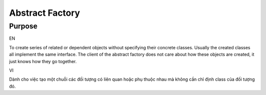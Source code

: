 Abstract Factory
====================

Purpose
-------

EN

To create series of related or dependent objects without specifying
their concrete classes. Usually the created classes all implement the
same interface. The client of the abstract factory does not care about
how these objects are created, it just knows how they go together.

VI

Dành cho việc tạo một chuỗi các đối tượng có liên quan hoặc phụ thuộc nhau mà
không cần chỉ định class của đối tượng đó.
